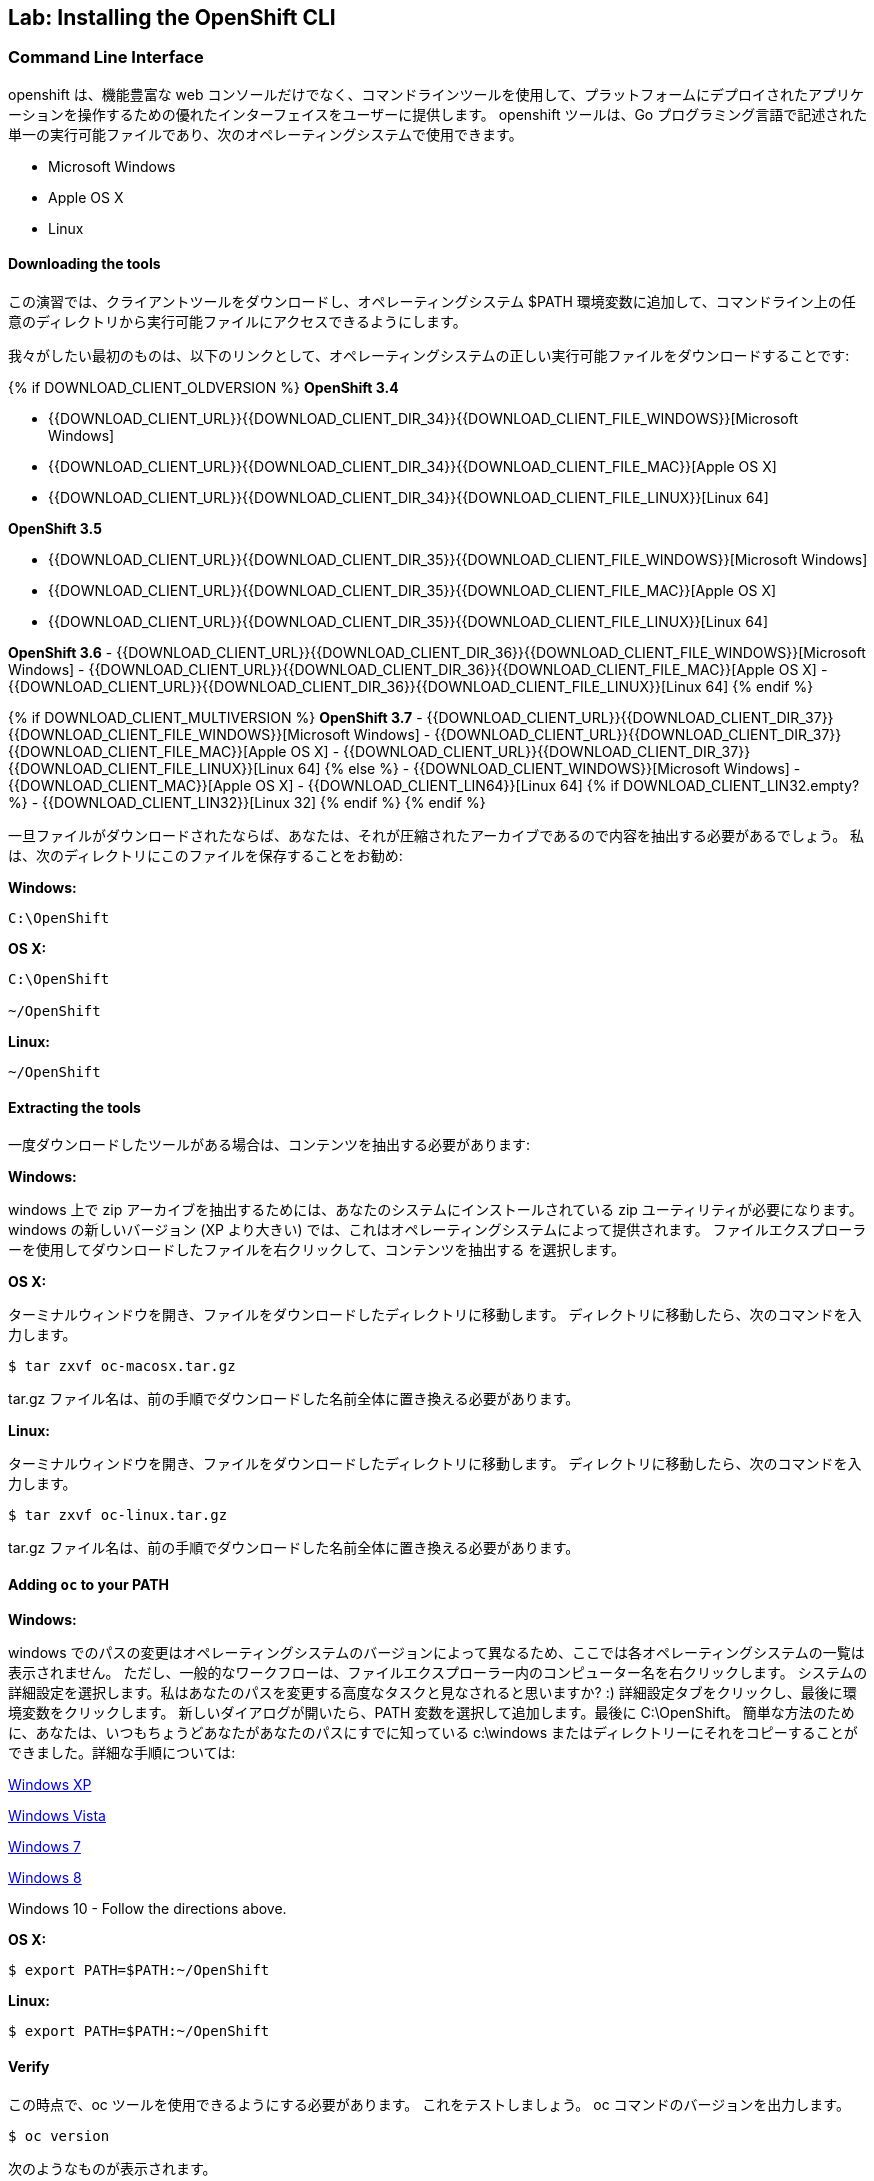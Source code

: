 ## Lab: Installing the OpenShift CLI


### Command Line Interface

openshift は、機能豊富な web コンソールだけでなく、コマンドラインツールを使用して、プラットフォームにデプロイされたアプリケーションを操作するための優れたインターフェイスをユーザーに提供します。 openshift ツールは、Go プログラミング言語で記述された単一の実行可能ファイルであり、次のオペレーティングシステムで使用できます。

- Microsoft Windows
- Apple OS X
- Linux

#### Downloading the tools

この演習では、クライアントツールをダウンロードし、オペレーティングシステム $PATH 環境変数に追加して、コマンドライン上の任意のディレクトリから実行可能ファイルにアクセスできるようにします。


我々がしたい最初のものは、以下のリンクとして、オペレーティングシステムの正しい実行可能ファイルをダウンロードすることです:

{% if DOWNLOAD_CLIENT_OLDVERSION %}
**OpenShift 3.4**

 - {{DOWNLOAD_CLIENT_URL}}{{DOWNLOAD_CLIENT_DIR_34}}{{DOWNLOAD_CLIENT_FILE_WINDOWS}}[Microsoft Windows]
 - {{DOWNLOAD_CLIENT_URL}}{{DOWNLOAD_CLIENT_DIR_34}}{{DOWNLOAD_CLIENT_FILE_MAC}}[Apple OS X]
 - {{DOWNLOAD_CLIENT_URL}}{{DOWNLOAD_CLIENT_DIR_34}}{{DOWNLOAD_CLIENT_FILE_LINUX}}[Linux 64]

**OpenShift 3.5**

 - {{DOWNLOAD_CLIENT_URL}}{{DOWNLOAD_CLIENT_DIR_35}}{{DOWNLOAD_CLIENT_FILE_WINDOWS}}[Microsoft Windows]
 - {{DOWNLOAD_CLIENT_URL}}{{DOWNLOAD_CLIENT_DIR_35}}{{DOWNLOAD_CLIENT_FILE_MAC}}[Apple OS X]
 - {{DOWNLOAD_CLIENT_URL}}{{DOWNLOAD_CLIENT_DIR_35}}{{DOWNLOAD_CLIENT_FILE_LINUX}}[Linux 64]

**OpenShift 3.6**
 - {{DOWNLOAD_CLIENT_URL}}{{DOWNLOAD_CLIENT_DIR_36}}{{DOWNLOAD_CLIENT_FILE_WINDOWS}}[Microsoft Windows]
 - {{DOWNLOAD_CLIENT_URL}}{{DOWNLOAD_CLIENT_DIR_36}}{{DOWNLOAD_CLIENT_FILE_MAC}}[Apple OS X]
 - {{DOWNLOAD_CLIENT_URL}}{{DOWNLOAD_CLIENT_DIR_36}}{{DOWNLOAD_CLIENT_FILE_LINUX}}[Linux 64]
{% endif %}

{% if DOWNLOAD_CLIENT_MULTIVERSION %}
**OpenShift 3.7**
 - {{DOWNLOAD_CLIENT_URL}}{{DOWNLOAD_CLIENT_DIR_37}}{{DOWNLOAD_CLIENT_FILE_WINDOWS}}[Microsoft Windows]
 - {{DOWNLOAD_CLIENT_URL}}{{DOWNLOAD_CLIENT_DIR_37}}{{DOWNLOAD_CLIENT_FILE_MAC}}[Apple OS X]
 - {{DOWNLOAD_CLIENT_URL}}{{DOWNLOAD_CLIENT_DIR_37}}{{DOWNLOAD_CLIENT_FILE_LINUX}}[Linux 64]
{% else %}
- {{DOWNLOAD_CLIENT_WINDOWS}}[Microsoft Windows]
- {{DOWNLOAD_CLIENT_MAC}}[Apple OS X]
- {{DOWNLOAD_CLIENT_LIN64}}[Linux 64]
{% if DOWNLOAD_CLIENT_LIN32.empty? %}
- {{DOWNLOAD_CLIENT_LIN32}}[Linux 32]
{% endif %}
{% endif %}


一旦ファイルがダウンロードされたならば、あなたは、それが圧縮されたアーカイブであるので内容を抽出する必要があるでしょう。 私は、次のディレクトリにこのファイルを保存することをお勧め:

**Windows:**

[source]
----
C:\OpenShift
----

**OS X:**

[source]
----
C:\OpenShift

~/OpenShift
----

**Linux:**

[source]
----
~/OpenShift
----

#### Extracting the tools

一度ダウンロードしたツールがある場合は、コンテンツを抽出する必要があります:

**Windows:**


windows 上で zip アーカイブを抽出するためには、あなたのシステムにインストールされている zip ユーティリティが必要になります。 windows の新しいバージョン (XP より大きい) では、これはオペレーティングシステムによって提供されます。 ファイルエクスプローラーを使用してダウンロードしたファイルを右クリックして、コンテンツを抽出する を選択します。

**OS X:**


ターミナルウィンドウを開き、ファイルをダウンロードしたディレクトリに移動します。 ディレクトリに移動したら、次のコマンドを入力します。

[source,role=copypaste]
----
$ tar zxvf oc-macosx.tar.gz
----

tar.gz ファイル名は、前の手順でダウンロードした名前全体に置き換える必要があります。

**Linux:**

ターミナルウィンドウを開き、ファイルをダウンロードしたディレクトリに移動します。 ディレクトリに移動したら、次のコマンドを入力します。

[source,role=copypaste]
----
$ tar zxvf oc-linux.tar.gz
----

tar.gz ファイル名は、前の手順でダウンロードした名前全体に置き換える必要があります。


#### Adding `oc` to your PATH

**Windows:**


windows でのパスの変更はオペレーティングシステムのバージョンによって異なるため、ここでは各オペレーティングシステムの一覧は表示されません。 ただし、一般的なワークフローは、ファイルエクスプローラー内のコンピューター名を右クリックします。 システムの詳細設定を選択します。私はあなたのパスを変更する高度なタスクと見なされると思いますか? :) 詳細設定タブをクリックし、最後に環境変数をクリックします。 新しいダイアログが開いたら、PATH 変数を選択して追加します。最後に C:\OpenShift。 簡単な方法のために、あなたは、いつもちょうどあなたがあなたのパスにすでに知っている c:\windows またはディレクトリーにそれをコピーすることができました。詳細な手順については:

https://support.microsoft.com/en-us/kb/310519[Windows XP]

http://banagale.com/changing-your-system-path-in-windows-vista.htm[Windows Vista]

http://geekswithblogs.net/renso/archive/2009/10/21/how-to-set-the-windows-path-in-windows-7.aspx[Windows 7]

http://www.itechtics.com/customize-windows-environment-variables/[Windows 8]

Windows 10 - Follow the directions above.

**OS X:**

[source]
----
$ export PATH=$PATH:~/OpenShift
----

**Linux:**

[source]
----
$ export PATH=$PATH:~/OpenShift
----

#### Verify

この時点で、oc ツールを使用できるようにする必要があります。 これをテストしましょう。 oc コマンドのバージョンを出力します。

[source]
----
$ oc version
----

次のようなものが表示されます。

[source]
----
{{OC_VERSION}}
----


エラーメッセージが表示された場合は、パスを正しく更新していません。 助けが必要な場合は、手を上げるとインストラクターが支援します。


# 残念ながら32bitのPCでCLIが使えない場合
応急処置として、OpenShift の CLI をインストール済みのコンテナイメージを公開しています。
OpenShift のDocker Imageデプロイで `docker.io/akubicharm/centos-oc` を指定して、コンテナイメージをデプロイしてください。
ハンズオンのラボ環境では、カタログのOthersカテゴリにテンプレートが登録されていますのでそちらを選択してください。

